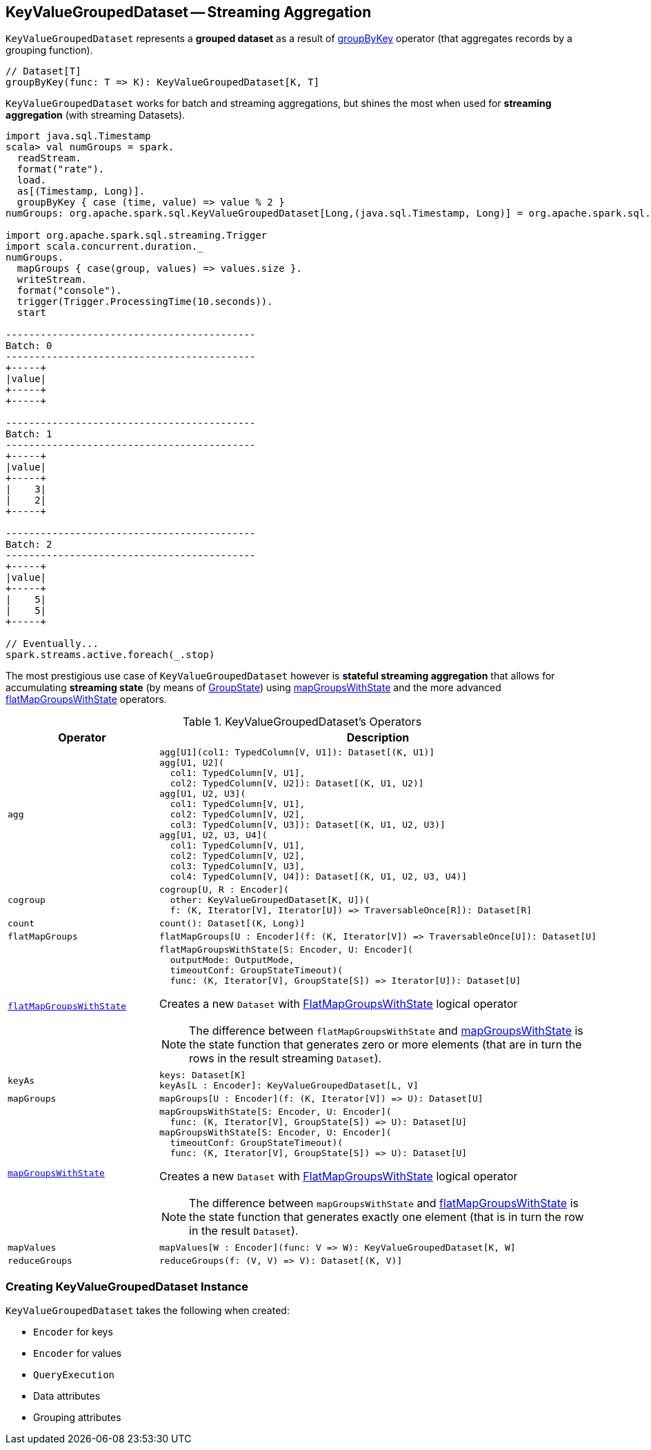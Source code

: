 == [[KeyValueGroupedDataset]] KeyValueGroupedDataset -- Streaming Aggregation

`KeyValueGroupedDataset` represents a *grouped dataset* as a result of link:spark-sql-streaming-Dataset-operators.adoc#groupByKey[groupByKey] operator (that aggregates records by a grouping function).

[source, scala]
----
// Dataset[T]
groupByKey(func: T => K): KeyValueGroupedDataset[K, T]
----

`KeyValueGroupedDataset` works for batch and streaming aggregations, but shines the most when used for *streaming aggregation* (with streaming Datasets).

[source, scala]
----
import java.sql.Timestamp
scala> val numGroups = spark.
  readStream.
  format("rate").
  load.
  as[(Timestamp, Long)].
  groupByKey { case (time, value) => value % 2 }
numGroups: org.apache.spark.sql.KeyValueGroupedDataset[Long,(java.sql.Timestamp, Long)] = org.apache.spark.sql.KeyValueGroupedDataset@616c1605

import org.apache.spark.sql.streaming.Trigger
import scala.concurrent.duration._
numGroups.
  mapGroups { case(group, values) => values.size }.
  writeStream.
  format("console").
  trigger(Trigger.ProcessingTime(10.seconds)).
  start

-------------------------------------------
Batch: 0
-------------------------------------------
+-----+
|value|
+-----+
+-----+

-------------------------------------------
Batch: 1
-------------------------------------------
+-----+
|value|
+-----+
|    3|
|    2|
+-----+

-------------------------------------------
Batch: 2
-------------------------------------------
+-----+
|value|
+-----+
|    5|
|    5|
+-----+

// Eventually...
spark.streams.active.foreach(_.stop)
----

The most prestigious use case of `KeyValueGroupedDataset` however is *stateful streaming aggregation* that allows for accumulating *streaming state* (by means of link:spark-sql-streaming-GroupState.adoc[GroupState]) using <<mapGroupsWithState, mapGroupsWithState>> and the more advanced <<flatMapGroupsWithState, flatMapGroupsWithState>> operators.

[[operators]]
.KeyValueGroupedDataset's Operators
[cols="1m,2",options="header",width="100%"]
|===
| Operator
| Description

| agg
a| [[agg]]

[source, scala]
----
agg[U1](col1: TypedColumn[V, U1]): Dataset[(K, U1)]
agg[U1, U2](
  col1: TypedColumn[V, U1],
  col2: TypedColumn[V, U2]): Dataset[(K, U1, U2)]
agg[U1, U2, U3](
  col1: TypedColumn[V, U1],
  col2: TypedColumn[V, U2],
  col3: TypedColumn[V, U3]): Dataset[(K, U1, U2, U3)]
agg[U1, U2, U3, U4](
  col1: TypedColumn[V, U1],
  col2: TypedColumn[V, U2],
  col3: TypedColumn[V, U3],
  col4: TypedColumn[V, U4]): Dataset[(K, U1, U2, U3, U4)]
----

| cogroup
a| [[cogroup]]

[source, scala]
----
cogroup[U, R : Encoder](
  other: KeyValueGroupedDataset[K, U])(
  f: (K, Iterator[V], Iterator[U]) => TraversableOnce[R]): Dataset[R]
----

| count
a| [[count]]

[source, scala]
----
count(): Dataset[(K, Long)]
----

| flatMapGroups
a| [[flatMapGroups]]

[source, scala]
----
flatMapGroups[U : Encoder](f: (K, Iterator[V]) => TraversableOnce[U]): Dataset[U]
----

| link:spark-sql-streaming-KeyValueGroupedDataset-flatMapGroupsWithState.adoc[flatMapGroupsWithState]
a| [[flatMapGroupsWithState]]

[source, scala]
----
flatMapGroupsWithState[S: Encoder, U: Encoder](
  outputMode: OutputMode,
  timeoutConf: GroupStateTimeout)(
  func: (K, Iterator[V], GroupState[S]) => Iterator[U]): Dataset[U]
----

Creates a new `Dataset` with <<spark-sql-streaming-FlatMapGroupsWithState.adoc#apply, FlatMapGroupsWithState>> logical operator

NOTE: The difference between `flatMapGroupsWithState` and <<mapGroupsWithState, mapGroupsWithState>> is the state function that generates zero or more elements (that are in turn the rows in the result streaming `Dataset`).

| keyAs
a| [[keyAs]]

[source, scala]
----
keys: Dataset[K]
keyAs[L : Encoder]: KeyValueGroupedDataset[L, V]
----

| mapGroups
a| [[mapGroups]]

[source, scala]
----
mapGroups[U : Encoder](f: (K, Iterator[V]) => U): Dataset[U]
----

| link:spark-sql-streaming-KeyValueGroupedDataset-mapGroupsWithState.adoc[mapGroupsWithState]
a| [[mapGroupsWithState]]

[source, scala]
----
mapGroupsWithState[S: Encoder, U: Encoder](
  func: (K, Iterator[V], GroupState[S]) => U): Dataset[U]
mapGroupsWithState[S: Encoder, U: Encoder](
  timeoutConf: GroupStateTimeout)(
  func: (K, Iterator[V], GroupState[S]) => U): Dataset[U]
----

Creates a new `Dataset` with link:spark-sql-streaming-FlatMapGroupsWithState.adoc#apply[FlatMapGroupsWithState] logical operator

NOTE: The difference between `mapGroupsWithState` and <<flatMapGroupsWithState, flatMapGroupsWithState>> is the state function that generates exactly one element (that is in turn the row in the result `Dataset`).

| mapValues
a| [[mapValues]]

[source, scala]
----
mapValues[W : Encoder](func: V => W): KeyValueGroupedDataset[K, W]
----

| reduceGroups
a| [[reduceGroups]]

[source, scala]
----
reduceGroups(f: (V, V) => V): Dataset[(K, V)]
----

|===

=== [[creating-instance]] Creating KeyValueGroupedDataset Instance

`KeyValueGroupedDataset` takes the following when created:

* [[kEncoder]] `Encoder` for keys
* [[vEncoder]] `Encoder` for values
* [[queryExecution]] `QueryExecution`
* [[dataAttributes]] Data attributes
* [[groupingAttributes]] Grouping attributes

